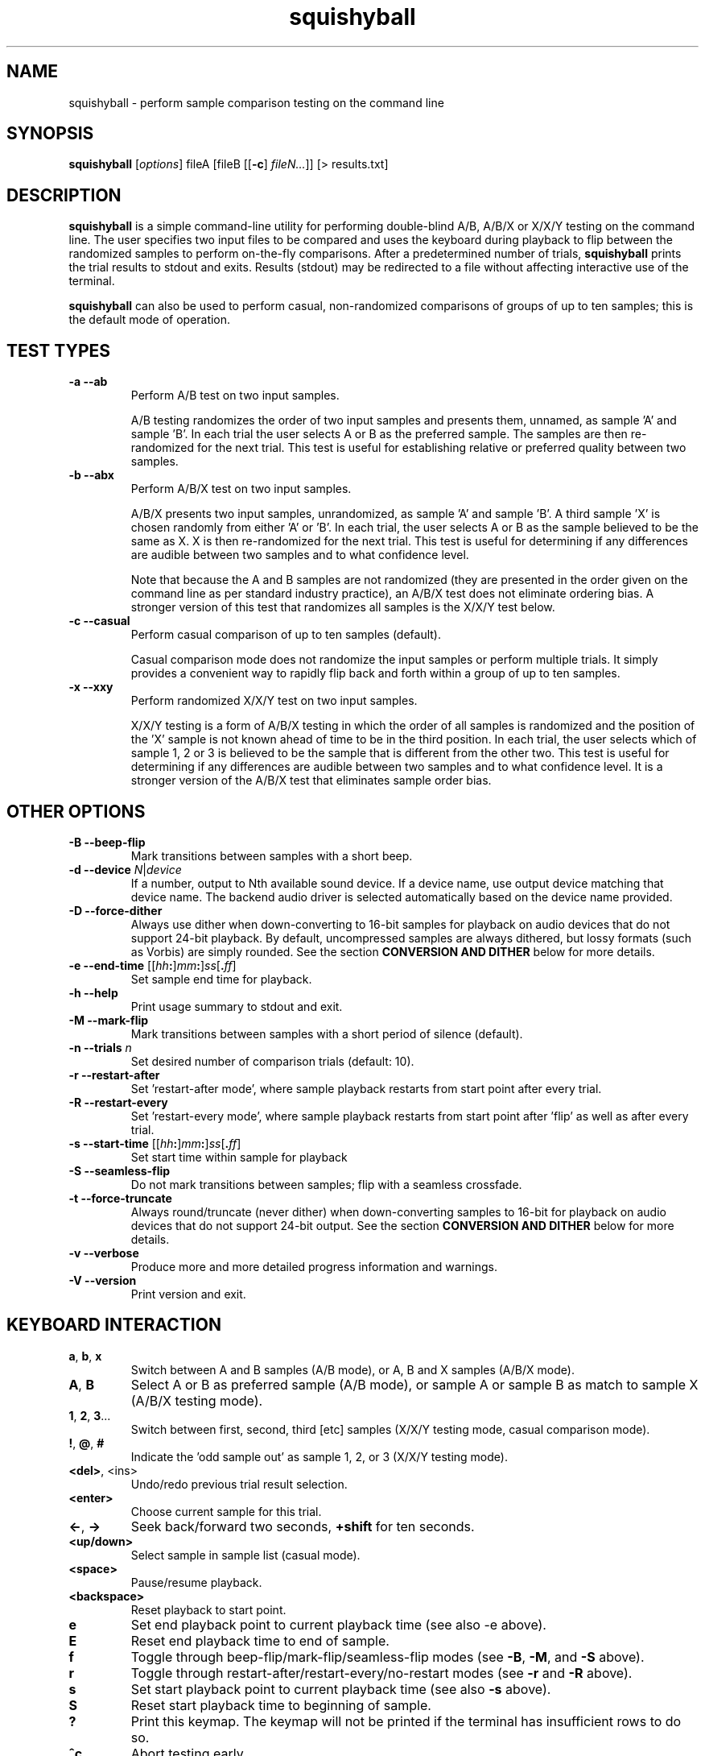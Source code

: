 .\" Process this file with
.\" groff -man -Tascii squishyball.1
.\"
.TH squishyball 1 "2010 November 29" "Xiph.Org Foundation" "Xiph Evaluation Tools"

.SH NAME
squishyball \- perform sample comparison testing on the command line

.SH SYNOPSIS
.B squishyball
[\fIoptions\fR] fileA [fileB [[\fB-c\fR] \fIfileN...\fR]] [> results.txt]

.SH DESCRIPTION
.B squishyball
is a simple command-line utility for performing double-blind A/B,
A/B/X or X/X/Y testing on the command line.  The user specifies two
input files to be compared and uses the keyboard during playback to
flip between the randomized samples to perform on-the-fly comparisons.
After a predetermined number of trials,
.B squishyball
prints the trial results to stdout and exits.  Results (stdout) may be
redirected to a file without affecting interactive use of the
terminal.

.B squishyball
can also be used to perform casual, non-randomized comparisons of
groups of up to ten samples; this is the default mode of operation.

.SH TEST TYPES
.IP "\fB-a --ab"
Perform A/B test on two input samples.

A/B testing randomizes the order of two input samples and presents
them, unnamed, as sample 'A' and sample 'B'.  In each trial the user
selects A or B as the preferred sample.  The samples are then
re-randomized for the next trial.  This test is useful for
establishing relative or preferred quality between two samples.
.IP "\fB-b --abx"
Perform A/B/X test on two input samples.

A/B/X presents two input samples, unrandomized, as sample 'A' and
sample 'B'.  A third sample 'X' is chosen randomly from either 'A'
or 'B'.  In each trial, the user selects A or B as the sample believed
to be the same as X. X is then re-randomized for the next trial. This
test is useful for determining if any differences are audible between
two samples and to what confidence level.

Note that because the A and B samples are not randomized (they are
presented in the order given on the command line as per standard
industry practice), an A/B/X test does not eliminate ordering bias.
A stronger version of this test that randomizes all samples is the
X/X/Y test below.

.IP "\fB-c --casual"
Perform casual comparison of up to ten samples (default).

Casual comparison mode does not randomize the input samples or perform
multiple trials.  It simply provides a convenient way to rapidly flip back and
forth within a group of up to ten samples.
.IP "\fB-x --xxy"
Perform randomized X/X/Y test on two input samples.

X/X/Y testing is a form of A/B/X testing in which the order of all
samples is randomized and the position of the 'X' sample is not known
ahead of time to be in the third position. In each trial, the user
selects which of sample 1, 2 or 3 is believed to be the sample that is
different from the other two. This test is useful for determining if
any differences are audible between two samples and to what confidence
level.  It is a stronger version of the A/B/X test that eliminates
sample order bias.

.SH OTHER OPTIONS
.IP "\fB-B --beep-flip"
Mark transitions between samples with a short beep.
.IP "\fB-d --device \fIN\fR|\fIdevice"
If a number, output to Nth available sound device.  If a device name,
use output device matching that device name.  The backend audio driver is
selected automatically based on the device name provided.
.IP "\fB-D --force-dither"
Always use dither when down-converting to 16-bit samples for playback
on audio devices that do not support 24-bit playback. By default,
uncompressed samples are always dithered, but lossy formats (such
as Vorbis) are simply rounded.  See the section \fBCONVERSION AND DITHER
\fRbelow for more details.
.IP "\fB-e --end-time \fR[[\fIhh\fB:\fR]\fImm\fB:\fR]\fIss\fR[\fB.\fIff\fR]"
Set sample end time for playback.
.IP "\fB-h --help"
Print usage summary to stdout and exit.
.IP "\fB-M --mark-flip"
Mark transitions between samples with a short period of silence (default).
.IP "\fB-n --trials \fIn"
Set desired number of comparison trials (default: 10).
.IP "\fB-r --restart-after"
Set 'restart-after mode', where sample playback restarts from start point
after every trial.
.IP "\fB-R --restart-every"
Set 'restart-every mode', where sample playback restarts from start point
after 'flip' as well as after every trial.
.IP "\fB-s --start-time \fR[[\fIhh\fB:\fR]\fImm\fB:\fR]\fIss\fR[\fB.\fIff\fR]"
Set start time within sample for playback
.IP "\fB-S --seamless-flip"
Do not mark transitions between samples;
flip with a seamless crossfade.
.IP "\fB-t --force-truncate"
Always round/truncate (never dither) when down-converting samples to 16-bit
for playback on audio devices that do not support 24-bit output.  See the
section \fBCONVERSION AND DITHER\fR below for more details.
.IP "\fB-v --verbose"
Produce more and more detailed progress information and warnings.
.IP "\fB-V --version"
Print version and exit.

.SH KEYBOARD INTERACTION
.IP "\fBa\fR, \fBb\fR, \fBx"
Switch between A and B samples (A/B mode), or A, B and X samples (A/B/X mode).
.IP "\fBA\fR, \fBB"
Select A or B as preferred sample (A/B mode), or sample A or sample B as
match to sample X (A/B/X testing mode).
.IP "\fB1\fR, \fB2\fR, \fB3\fR..."
Switch between first, second, third [etc] samples (X/X/Y testing mode, casual comparison mode).
.IP "\fB!\fR, \fB@\fR, \fB#"
Indicate the 'odd sample out' as sample 1, 2, or 3 (X/X/Y testing mode).
.IP "\fB<del>\fR, <ins>"
Undo/redo previous trial result selection.
.IP "\fB<enter>"
Choose current sample for this trial.
.IP "\fB<-\fR, \fB->"
Seek back/forward two seconds, \fB+shift \fRfor ten seconds.
.IP "\fB<up/down>"
Select sample in sample list (casual mode).
.IP "\fB<space>"
Pause/resume playback.
.IP "\fB<backspace>"
Reset playback to start point.
.IP "\fBe"
Set end playback point to current playback time (see also -e above).
.IP "\fBE"
Reset end playback time to end of sample.
.IP "\fBf"
Toggle through beep-flip/mark-flip/seamless-flip modes (see \fB-B\fR, \fB-M\fR, and \fB-S \fRabove).
.IP "\fBr"
Toggle through restart-after/restart-every/no-restart modes (see \fB-r \fRand \fB-R \fRabove).
.IP "\fBs"
Set start playback point to current playback time (see also \fB-s \fRabove).
.IP "\fBS"
Reset start playback time to beginning of sample.
.IP "\fB?"
Print this keymap.  The keymap will not be printed if the terminal has insufficient rows to do so.
.IP "\fB^c"
Abort testing early.

.SH SUPPORTED FILE TYPES

.IP \fBWAV/WAVEX
8-, 16-, 24-bit linear integer PCM (format 1), 32-bit float (format 3)
.IP \fBAIFF/AIFF-C
8-, 16-, 24-bit linear integer PCM
.IP \fBFLAC/OggFLAC
16- and 24-bit
.IP \fBSW
Mono signed 16-bit little endian raw with a .sw extension
.IP \fBOggVorbis
all Vorbis I files

.SH CONVERSION AND DITHER
\fBsquishyball \fRloads all linear PCM file types at native bit depth.
Uncompressed floating point files (eg, 32 bit floating point WAV) are
converted to 24-bit integer PCM.  Ogg Vorbis files are also decoded to
24-bit.

Files are 'reconciled' to identical channel ordering, length and
bit-depth before playback begins so that CPU and memory resources usage
during playback should be identical for both samples.  When 24-bit
playback is available and at least one sample is 24-bit, all samples
are promoted to 24 bits. If 24-bit playback is unavailable, 24-bit samples
are demoted to 16 bits.

Floating point samples (32-bit) are not dithered when converting to 24-bit.
24-bit and floating point (32 bit) samples are dithered using a TPDF
when down-conversion to 16-bit is necessary.  Lossy-encoded samples (eg
Ogg Vorbis files) are an exception; they are not dithered by default during
down-conversion. This behavior can be overridden by \fB-D\fR,
which forces dithering for lossy files as well.  Down-conversion
dithering can be disabled for all input types with \fB-t\fR.

.SH IMPORTANT USAGE NOTES
.IP "\fBPlayback Depth and Rate"

Many modern audio playback systems (such as PulseAudio or the
ALSA 'default' device) give no means of determining if the requested
playback paramters are actually being used by the hardware, or if the
audio system is helpfully converting everything to some other
supported depth/rate.  When using these systems, \fBsquishyball\fR has no
way of knowing if 16-/24-bit playback or sample rate is being
honored. Automatic conversion will almost always negatively affect
sample quality.

.IP "\fBFlip-Mode Choice"

\fBSilent Mode\fR smoothly transitions between samples.  It allows
the most direct comparison between signals without any intevening
auditory distraction. However, the temporary combination of different
signals may cause unintended cancellation and comb-filtering effects that can
give away the 'unknown' sample just as a 'pop' would.

\fBMark Mode\fR quickly fades to silence before flipping to another
sample, marking the transition.  Because the samples never overlap,
crosslap artifacts cannot contaminate trial results.  However, the
audible dip between samples may distract from listening, potentially
making it slightly more difficult to detect legitimate artifacts.

\fBBeep Mode\fR smoothly crosslaps samples, momentarily attenuates
the transition, and adds a soft 'beep' to mark where the transition
occurs.  It makes the transition point especially obvious, but may
occasionally suffer from both crosslap artifacts (as in Silent mode)
and momentary distraction (as in Mark mode).

.SH AUTHORS
Monty <monty@xiph.org>

.SH "SEE ALSO"

.PP
\fBabx-comparator\fR(1), \fBrateit\fR(1), \fBogg123\fR(1), \fBoggdec\fR(1), \fBflac\fR(1)
